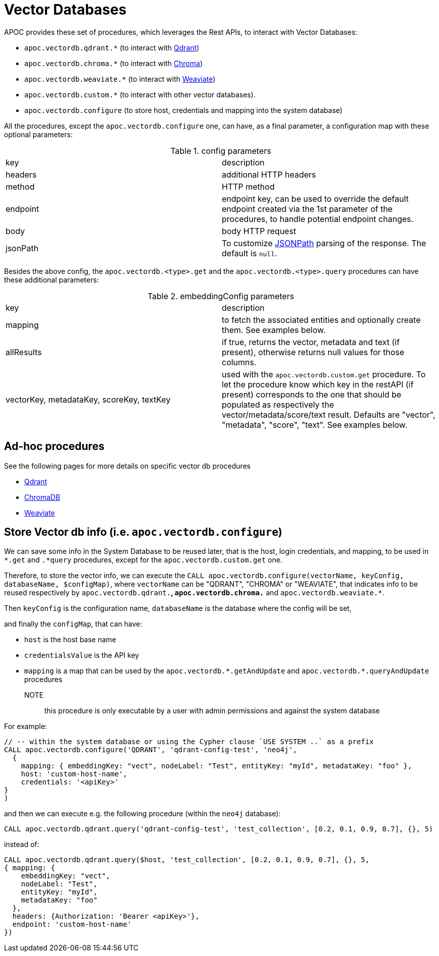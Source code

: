 [[vectordb]]
= Vector Databases
:description: This section describes procedures that can be used to interact with Vector Databases.

APOC provides these set of procedures, which leverages the Rest APIs, to interact with Vector Databases:

- `apoc.vectordb.qdrant.*` (to interact with https://qdrant.tech/documentation/overview/[Qdrant])
- `apoc.vectordb.chroma.*` (to interact with https://docs.trychroma.com/getting-started[Chroma])
- `apoc.vectordb.weaviate.*` (to interact with https://weaviate.io/developers/weaviate[Weaviate])
- `apoc.vectordb.custom.*` (to interact with other vector databases).
- `apoc.vectordb.configure` (to store host, credentials and mapping into the system database)

All the procedures, except the `apoc.vectordb.configure` one, can have, as a final parameter,
a configuration map with these optional parameters:

.config parameters

|===
| key | description
| headers | additional HTTP headers
| method | HTTP method
| endpoint | endpoint key, 
    can be used to override the default endpoint created via the 1st parameter of the procedures,
    to handle potential endpoint changes.
| body | body HTTP request
| jsonPath | To customize https://github.com/json-path/JsonPath[JSONPath] parsing of the response. The default is `null`.
|===


Besides the above config, the `apoc.vectordb.<type>.get` and the `apoc.vectordb.<type>.query` procedures can have these additional parameters:

.embeddingConfig parameters

|===
| key | description
| mapping | to fetch the associated entities and optionally create them. See examples below.
| allResults | if true, returns the vector, metadata and text (if present), otherwise returns null values for those columns.
| vectorKey, metadataKey, scoreKey, textKey | used with the `apoc.vectordb.custom.get` procedure.
    To let the procedure know which key in the restAPI (if present) corresponds to the one that should be populated as respectively the vector/metadata/score/text result.
    Defaults are "vector", "metadata", "score", "text".
    See examples below.
|===


== Ad-hoc procedures

See the following pages for more details on specific vector db procedures

- xref:./qdrant.adoc[Qdrant]
- xref:./chroma.adoc[ChromaDB]
- xref:./weaviate.adoc[Weaviate]


== Store Vector db info (i.e. `apoc.vectordb.configure`) 

We can save some info in the System Database to be reused later, that is the host, login credentials, and mapping,
to be used in `*.get` and `.*query` procedures, except for the `apoc.vectordb.custom.get` one.

Therefore, to store the vector info, we can execute the `CALL apoc.vectordb.configure(vectorName, keyConfig, databaseName, $configMap)`,
where `vectorName` can be "QDRANT", "CHROMA" or "WEAVIATE", 
that indicates info to be reused respectively by `apoc.vectordb.qdrant.*`, `apoc.vectordb.chroma.*` and `apoc.vectordb.weaviate.*`.

Then `keyConfig` is the configuration name, `databaseName` is the database where the config will be set,

and finally the `configMap`, that can have:

- `host` is the host base name
- `credentialsValue` is the API key
- `mapping` is a map that can be used by the `apoc.vectordb.\*.getAndUpdate` and `apoc.vectordb.*.queryAndUpdate` procedures

NOTE:: this procedure is only executable by a user with admin permissions and against the system database

For example:
[source,cypher]
----
// -- within the system database or using the Cypher clause `USE SYSTEM ..` as a prefix
CALL apoc.vectordb.configure('QDRANT', 'qdrant-config-test', 'neo4j', 
  {
    mapping: { embeddingKey: "vect", nodeLabel: "Test", entityKey: "myId", metadataKey: "foo" }, 
    host: 'custom-host-name', 
    credentials: '<apiKey>'
}
)
----

and then we can execute e.g. the following procedure (within the `neo4j` database):

[source,cypher]
----
CALL apoc.vectordb.qdrant.query('qdrant-config-test', 'test_collection', [0.2, 0.1, 0.9, 0.7], {}, 5)
---- 

instead of:

[source,cypher]
----
CALL apoc.vectordb.qdrant.query($host, 'test_collection', [0.2, 0.1, 0.9, 0.7], {}, 5, 
{ mapping: {
    embeddingKey: "vect", 
    nodeLabel: "Test", 
    entityKey: "myId", 
    metadataKey: "foo" 
  },
  headers: {Authorization: 'Bearer <apiKey>'},
  endpoint: 'custom-host-name'
})
---- 

